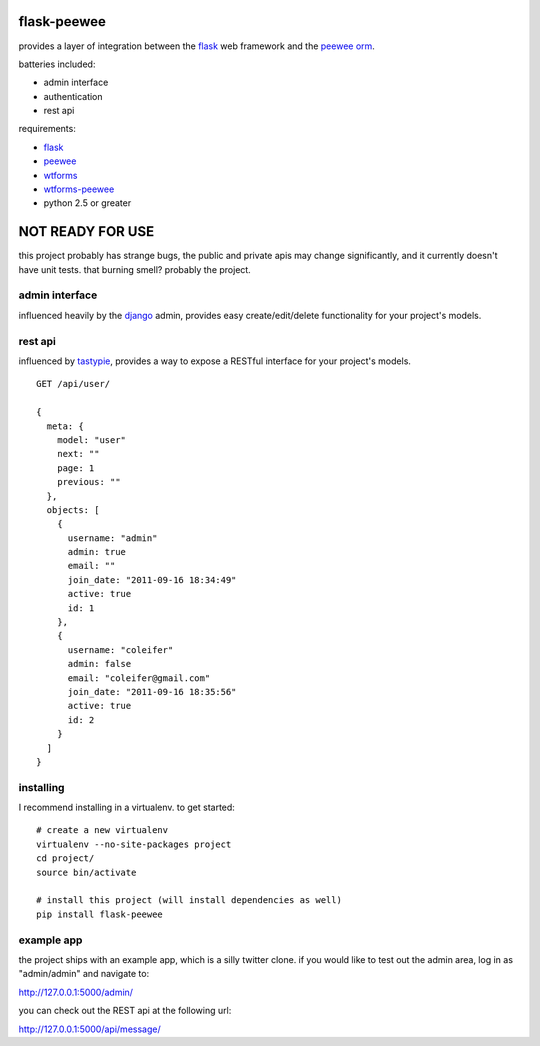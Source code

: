 flask-peewee
============

provides a layer of integration between the `flask <http://flask.pocoo.org/>`_ 
web framework and the `peewee orm <http://charlesleifer.com/docs/peewee/>`_.

batteries included:

* admin interface
* authentication
* rest api

requirements:

* `flask <https://github.com/mitsuhiko/flask>`_
* `peewee <https://github.com/coleifer/peewee>`_
* `wtforms <https://bitbucket.org/simplecodes/wtforms>`_
* `wtforms-peewee <https://github.com/coleifer/wtf-peewee>`_
* python 2.5 or greater


NOT READY FOR USE
=================

this project probably has strange bugs, the public and private apis may change
significantly, and it currently doesn't have unit tests.  that burning smell?
probably the project.


admin interface
---------------

influenced heavily by the `django <http://djangoproject.com>`_ admin, provides easy
create/edit/delete functionality for your project's models.

.. image:: http://i.imgur.com/aVcIx.jpg


rest api
--------

influenced by `tastypie <https://github.com/toastdriven/django-tastypie>`_, provides
a way to expose a RESTful interface for your project's models.

::

    GET /api/user/
    
    {
      meta: {
        model: "user"
        next: ""
        page: 1
        previous: ""
      },
      objects: [
        {
          username: "admin"
          admin: true
          email: ""
          join_date: "2011-09-16 18:34:49"
          active: true
          id: 1
        },
        {
          username: "coleifer"
          admin: false
          email: "coleifer@gmail.com"
          join_date: "2011-09-16 18:35:56"
          active: true
          id: 2
        }
      ]
    }


installing
----------

I recommend installing in a virtualenv.  to get started::

    # create a new virtualenv
    virtualenv --no-site-packages project
    cd project/
    source bin/activate

    # install this project (will install dependencies as well)
    pip install flask-peewee


example app
-----------

the project ships with an example app, which is a silly twitter clone.  if you
would like to test out the admin area, log in as "admin/admin" and navigate to:

http://127.0.0.1:5000/admin/

you can check out the REST api at the following url:

http://127.0.0.1:5000/api/message/
